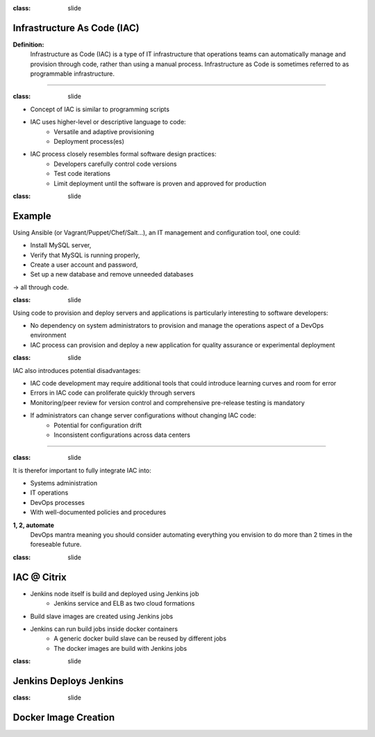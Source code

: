 
:class: slide

Infrastructure As Code (IAC)
============================

**Definition:**
  Infrastructure as Code (IAC) is a type of IT infrastructure that operations teams can automatically manage and provision through code, rather than using a manual process. Infrastructure as Code is sometimes referred to as programmable infrastructure.

----

:class: slide

- Concept of IAC is similar to programming scripts
- IAC uses higher-level or descriptive language to code:
    - Versatile and adaptive provisioning 
    - Deployment process(es)
- IAC process closely resembles formal software design practices:
    - Developers carefully control code versions
    - Test code iterations
    - Limit deployment until the software is proven and approved for production

:class: slide

Example
=======
Using Ansible (or Vagrant/Puppet/Chef/Salt...), an IT management and configuration tool, one could: 

- Install MySQL server,
- Verify that MySQL is running properly,
- Create a user account and password,
- Set up a new database and remove unneeded databases 

-> all through code.

:class: slide

Using code to provision and deploy servers and applications is particularly interesting to software developers:

- No dependency on system administrators to provision and manage the operations aspect of a DevOps environment
- IAC process can provision and deploy a new application for quality assurance or experimental deployment

:class: slide

IAC also introduces potential disadvantages:

- IAC code development may require additional tools that could introduce learning curves and room for error
- Errors in IAC code can proliferate quickly through servers
- Monitoring/peer review for version control and comprehensive pre-release testing is mandatory
- If administrators can change server configurations without changing IAC code:
    - Potential for configuration drift
    - Inconsistent configurations across data centers

----

:class: slide

It is therefor important to fully integrate IAC into:

- Systems administration
- IT operations
- DevOps processes
- With well-documented policies and procedures

**1, 2, automate**
  DevOps mantra meaning you should consider automating everything you envision to do more than 2 times in the foreseable future.
  

:class: slide

IAC @ Citrix
============
- Jenkins node itself is build and deployed using Jenkins job
    - Jenkins service and ELB as two cloud formations
- Build slave images are created using Jenkins jobs
- Jenkins can run build jobs inside docker containers
    - A generic docker build slave can be reused by different jobs
    - The docker images are build with Jenkins jobs

:class: slide

Jenkins Deploys Jenkins
=======================

.. image:: img/JenkinsDeployJenkins.png
   :height: 300px
   :alt: Jenkins deploys Jenkins
   :align: center

:class: slide

Docker Image Creation
=====================

.. image:: img/JenkinsSlaveImage.png
   :height: 500px
   :alt: Jenkins Slave Image Creation
   :align: center

